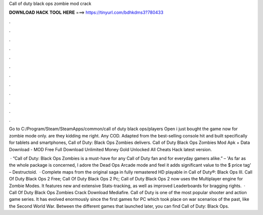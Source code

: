 Call of duty black ops zombie mod crack



𝐃𝐎𝐖𝐍𝐋𝐎𝐀𝐃 𝐇𝐀𝐂𝐊 𝐓𝐎𝐎𝐋 𝐇𝐄𝐑𝐄 ===> https://tinyurl.com/bdhkdms3?780433



.



.



.



.



.



.



.



.



.



.



.



.

Go to C:/Program/Steam/SteamApps/common/call of duty black ops/players Open i just bought the game now for zombie mode only. are they kidding me right. Any COD. Adapted from the best-selling console hit and built specifically for tablets and smartphones, Call of Duty: Black Ops Zombies delivers. Call of Duty Black Ops Zombies Mod Apk + Data Download -  MOD Free Full Download Unlimited Money Gold Unlocked All Cheats Hack latest version.

 · “Call of Duty: Black Ops Zombies is a must-have for any Call of Duty fan and for everyday gamers alike.” –  'As far as the whole package is concerned, I adore the Dead Ops Arcade mode and feel it adds significant value to the $ price tag' – Destructoid.  · Complete maps from the original saga in fully remastered HD playable in Call of Duty®: Black Ops III. Call Of Duty Black Ops 2 Free; Call Of Duty Black Ops 2 Pc; Call of Duty Black Ops 2 now uses the Multiplayer engine for Zombie Modes. It features new and extensive Stats-tracking, as well as improved Leaderboards for bragging rights.  · Call Of Duty Black Ops Zombies Crack Download Mediafire. Call of Duty is one of the most popular shooter and action game series. It has evolved enormously since the first games for PC which took place on war scenarios of the past, like the Second World War. Between the different games that launched later, you can find Call of Duty: Black Ops.
